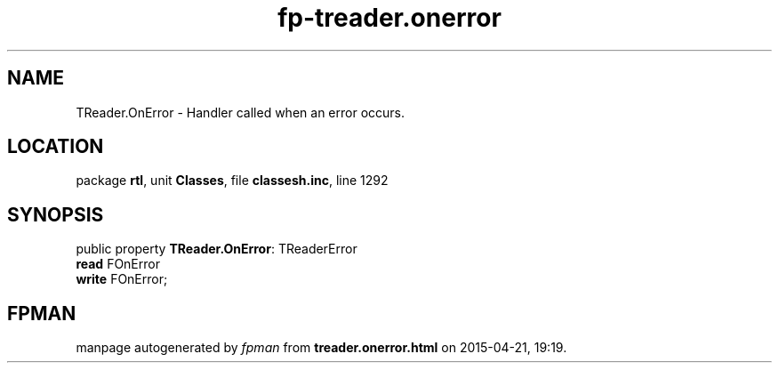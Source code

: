 .\" file autogenerated by fpman
.TH "fp-treader.onerror" 3 "2014-03-14" "fpman" "Free Pascal Programmer's Manual"
.SH NAME
TReader.OnError - Handler called when an error occurs.
.SH LOCATION
package \fBrtl\fR, unit \fBClasses\fR, file \fBclassesh.inc\fR, line 1292
.SH SYNOPSIS
public property \fBTReader.OnError\fR: TReaderError
  \fBread\fR FOnError
  \fBwrite\fR FOnError;
.SH FPMAN
manpage autogenerated by \fIfpman\fR from \fBtreader.onerror.html\fR on 2015-04-21, 19:19.

